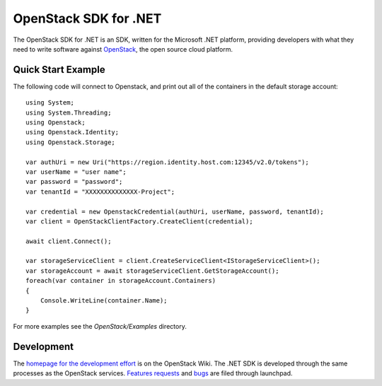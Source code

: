 OpenStack SDK for .NET
======================

The OpenStack SDK for .NET is an SDK, written for the Microsoft .NET platform, providing developers with what they need to write software against `OpenStack <http://openstack.org/>`_, the open source cloud platform.

Quick Start Example
-------------------
The following code will connect to Openstack, and print out all of the containers in the default storage account::

    using System;
    using System.Threading;
    using Openstack;
    using Openstack.Identity;
    using Openstack.Storage;

    var authUri = new Uri("https://region.identity.host.com:12345/v2.0/tokens");
    var userName = "user name";
    var password = "password";
    var tenantId = "XXXXXXXXXXXXXX-Project";

    var credential = new OpenstackCredential(authUri, userName, password, tenantId);
    var client = OpenStackClientFactory.CreateClient(credential);

    await client.Connect();

    var storageServiceClient = client.CreateServiceClient<IStorageServiceClient>();
    var storageAccount = await storageServiceClient.GetStorageAccount();
    foreach(var container in storageAccount.Containers)
    {
        Console.WriteLine(container.Name);
    }

For more examples see the *OpenStack/Examples* directory.

Development
-----------
The `homepage for the development effort <https://wiki.openstack.org/wiki/OpenStack-SDK-DotNet>`_ is on the OpenStack Wiki. The .NET SDK is developed through the same processes as the OpenStack services. `Features requests <https://blueprints.launchpad.net/openstack-sdk-dotnet>`_ and `bugs <https://bugss.launchpad.net/openstack-sdk-dotnet>`_ are filed through launchpad.